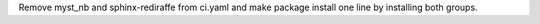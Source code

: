 Remove myst_nb and sphinx-rediraffe from ci.yaml and make package install one line by installing both groups.